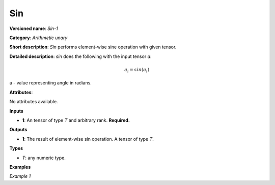 Sin
===


.. meta::
  :description: Learn about Sin-1 - an element-wise, arithmetic operation, which
                can be performed on a single tensor in OpenVINO.

**Versioned name**: *Sin-1*

**Category**: *Arithmetic unary*

**Short description**: *Sin* performs element-wise sine operation with given tensor.

**Detailed description**: *sin* does the following with the input tensor *a*:

.. math::

   a_{i} = sin(a_{i})


a - value representing angle in radians.

**Attributes**:

No attributes available.

**Inputs**

* **1**: An tensor of type *T* and arbitrary rank. **Required.**

**Outputs**

* **1**: The result of element-wise sin operation. A tensor of type *T*.

**Types**

* *T*: any numeric type.


**Examples**

*Example 1*

.. code-block:: xml
   :force:

    <layer ... type="Sin">
        <input>
            <port id="0">
                <dim>256</dim>
                <dim>56</dim>
            </port>
        </input>
        <output>
            <port id="1">
                <dim>256</dim>
                <dim>56</dim>
            </port>
        </output>
    </layer>

